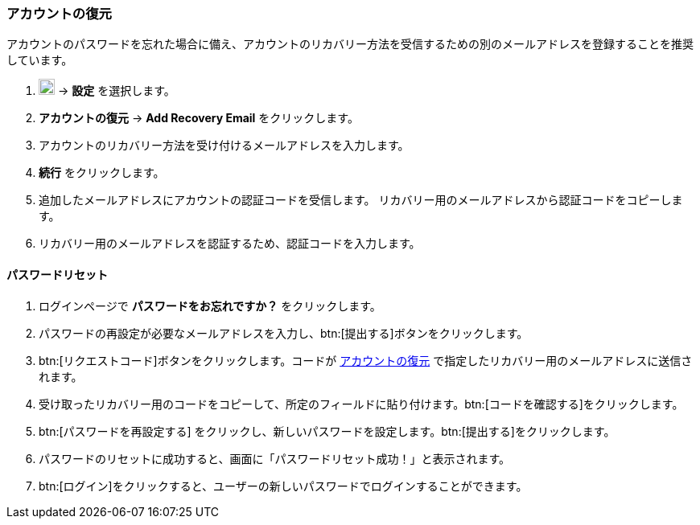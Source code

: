 === アカウントの復元
アカウントのパスワードを忘れた場合に備え、アカウントのリカバリー方法を受信するための別のメールアドレスを登録することを推奨しています。

. image:graphics/cog.svg[cog icon, width=20] -> *設定* を選択します。
. *アカウントの復元* -> *Add Recovery Email* をクリックします。
. アカウントのリカバリー方法を受け付けるメールアドレスを入力します。
. *続行* をクリックします。
. 追加したメールアドレスにアカウントの認証コードを受信します。
リカバリー用のメールアドレスから認証コードをコピーします。
. リカバリー用のメールアドレスを認証するため、認証コードを入力します。

==== パスワードリセット

. ログインページで *パスワードをお忘れですか？* をクリックします。
. パスワードの再設定が必要なメールアドレスを入力し、btn:[提出する]ボタンをクリックします。
. btn:[リクエストコード]ボタンをクリックします。コードが <<_アカウントの復元>> で指定したリカバリー用のメールアドレスに送信されます。
. 受け取ったリカバリー用のコードをコピーして、所定のフィールドに貼り付けます。btn:[コードを確認する]をクリックします。
. btn:[パスワードを再設定する] をクリックし、新しいパスワードを設定します。btn:[提出する]をクリックします。
. パスワードのリセットに成功すると、画面に「パスワードリセット成功！」と表示されます。
. btn:[ログイン]をクリックすると、ユーザーの新しいパスワードでログインすることができます。

